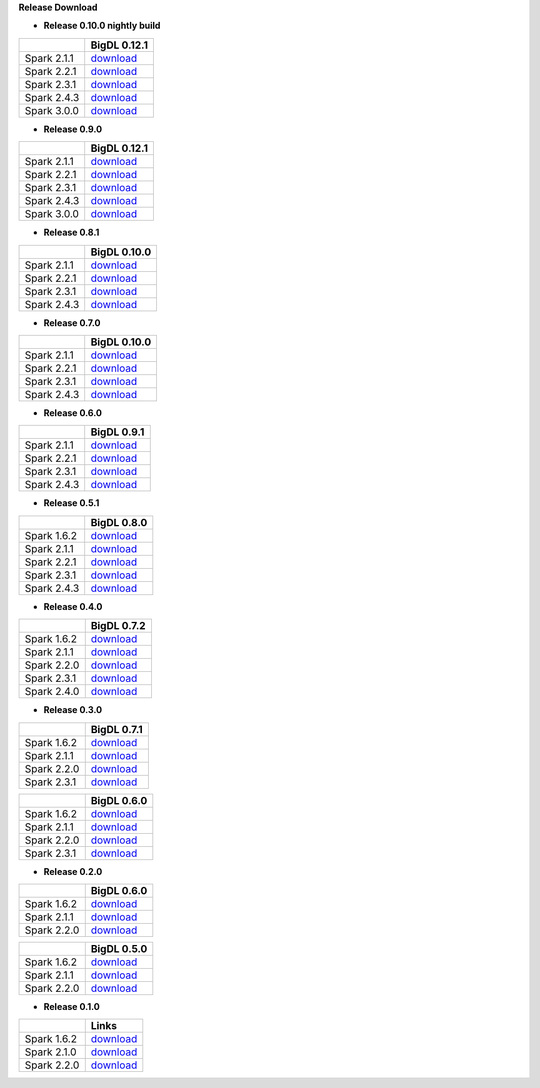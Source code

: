 **Release Download**


- **Release 0.10.0 nightly build**

=============  ============
    \          BigDL 0.12.1 
=============  ============ 
Spark 2.1.1    `download <https://oss.sonatype.org/content/repositories/snapshots/com/intel/analytics/zoo/analytics-zoo-bigdl_0.12.1-spark_2.1.1/0.10.0-SNAPSHOT/>`_
Spark 2.2.1    `download <https://oss.sonatype.org/content/repositories/snapshots/com/intel/analytics/zoo/analytics-zoo-bigdl_0.12.1-spark_2.2.1/0.10.0-SNAPSHOT/>`_
Spark 2.3.1    `download <https://oss.sonatype.org/content/repositories/snapshots/com/intel/analytics/zoo/analytics-zoo-bigdl_0.12.1-spark_2.3.1/0.10.0-SNAPSHOT/>`_
Spark 2.4.3    `download <https://oss.sonatype.org/content/repositories/snapshots/com/intel/analytics/zoo/analytics-zoo-bigdl_0.12.1-spark_2.4.3/0.10.0-SNAPSHOT/>`_
Spark 3.0.0    `download <https://oss.sonatype.org/content/repositories/snapshots/com/intel/analytics/zoo/analytics-zoo-bigdl_0.12.1-spark_3.0.0/0.10.0-SNAPSHOT/>`_
=============  ============

- **Release 0.9.0**

=============  ============
    \          BigDL 0.12.1
=============  ============
Spark 2.1.1    `download <https://repo1.maven.org/maven2/com/intel/analytics/zoo/analytics-zoo-bigdl_0.12.1-spark_2.1.1/0.9.0/analytics-zoo-bigdl_0.12.1-spark_2.1.1-0.9.0-dist-all.zip>`_
Spark 2.2.1    `download <https://repo1.maven.org/maven2/com/intel/analytics/zoo/analytics-zoo-bigdl_0.12.1-spark_2.2.1/0.9.0/analytics-zoo-bigdl_0.12.1-spark_2.2.1-0.9.0-dist-all.zip>`_
Spark 2.3.1    `download <https://repo1.maven.org/maven2/com/intel/analytics/zoo/analytics-zoo-bigdl_0.12.1-spark_2.3.1/0.9.0/analytics-zoo-bigdl_0.12.1-spark_2.3.1-0.9.0-dist-all.zip>`_
Spark 2.4.3    `download <https://repo1.maven.org/maven2/com/intel/analytics/zoo/analytics-zoo-bigdl_0.12.1-spark_2.4.3/0.9.0/analytics-zoo-bigdl_0.12.1-spark_2.4.3-0.9.0-dist-all.zip>`_
Spark 3.0.0    `download <https://repo1.maven.org/maven2/com/intel/analytics/zoo/analytics-zoo-bigdl_0.12.1-spark_3.0.0/0.9.0/analytics-zoo-bigdl_0.12.1-spark_3.0.0-0.9.0-dist-all.zip>`_
=============  ============

- **Release 0.8.1**

=============  ============
    \          BigDL 0.10.0
=============  ============
Spark 2.1.1    `download <https://repo1.maven.org/maven2/com/intel/analytics/zoo/analytics-zoo-bigdl_0.10.0-spark_2.1.1/0.8.1/analytics-zoo-bigdl_0.10.0-spark_2.1.1-0.8.1-dist-all.zip>`_
Spark 2.2.1    `download <https://repo1.maven.org/maven2/com/intel/analytics/zoo/analytics-zoo-bigdl_0.10.0-spark_2.2.1/0.8.1/analytics-zoo-bigdl_0.10.0-spark_2.2.1-0.8.1-dist-all.zip>`_
Spark 2.3.1    `download <https://repo1.maven.org/maven2/com/intel/analytics/zoo/analytics-zoo-bigdl_0.10.0-spark_2.3.1/0.8.1/analytics-zoo-bigdl_0.10.0-spark_2.3.1-0.8.1-dist-all.zip>`_
Spark 2.4.3    `download <https://repo1.maven.org/maven2/com/intel/analytics/zoo/analytics-zoo-bigdl_0.10.0-spark_2.4.3/0.8.1/analytics-zoo-bigdl_0.10.0-spark_2.4.3-0.8.1-dist-all.zip>`_
=============  ============

- **Release 0.7.0** 

=============  ============
    \          BigDL 0.10.0
=============  ============
Spark 2.1.1    `download <https://repo1.maven.org/maven2/com/intel/analytics/zoo/analytics-zoo-bigdl_0.10.0-spark_2.1.1/0.7.0/analytics-zoo-bigdl_0.10.0-spark_2.1.1-0.8.1-dist-all.zip>`_
Spark 2.2.1    `download <https://repo1.maven.org/maven2/com/intel/analytics/zoo/analytics-zoo-bigdl_0.10.0-spark_2.2.1/0.7.0/analytics-zoo-bigdl_0.10.0-spark_2.2.1-0.8.1-dist-all.zip>`_
Spark 2.3.1    `download <https://repo1.maven.org/maven2/com/intel/analytics/zoo/analytics-zoo-bigdl_0.10.0-spark_2.3.1/0.7.0/analytics-zoo-bigdl_0.10.0-spark_2.3.1-0.8.1-dist-all.zip>`_
Spark 2.4.3    `download <https://repo1.maven.org/maven2/com/intel/analytics/zoo/analytics-zoo-bigdl_0.10.0-spark_2.4.3/0.7.0/analytics-zoo-bigdl_0.10.0-spark_2.4.3-0.8.1-dist-all.zip>`_
=============  ============

- **Release 0.6.0**

=============  ============
    \          BigDL 0.9.1
=============  ============
Spark 2.1.1    `download <http://central.maven.org/maven2/com/intel/analytics/zoo/analytics-zoo-bigdl_0.9.1-spark_2.1.1/0.6.0/analytics-zoo-bigdl_0.9.1-spark_2.1.1-0.6.0-dist-all.zip>`_
Spark 2.2.1    `download <http://central.maven.org/maven2/com/intel/analytics/zoo/analytics-zoo-bigdl_0.9.1-spark_2.2.1/0.6.0/analytics-zoo-bigdl_0.9.1-spark_2.2.1-0.6.0-dist-all.zip>`_
Spark 2.3.1    `download <http://central.maven.org/maven2/com/intel/analytics/zoo/analytics-zoo-bigdl_0.9.1-spark_2.3.1/0.6.0/analytics-zoo-bigdl_0.9.1-spark_2.3.1-0.6.0-dist-all.zip>`_
Spark 2.4.3    `download <http://central.maven.org/maven2/com/intel/analytics/zoo/analytics-zoo-bigdl_0.9.1-spark_2.4.3/0.6.0/analytics-zoo-bigdl_0.9.1-spark_2.4.3-0.6.0-dist-all.zip>`_
=============  ============

- **Release 0.5.1**

=============  ============
    \          BigDL 0.8.0
=============  ============
Spark 1.6.2    `download <http://central.maven.org/maven2/com/intel/analytics/zoo/analytics-zoo-bigdl_0.8.0-spark_1.6.2/0.5.1/analytics-zoo-bigdl_0.8.0-spark_1.6.2-0.5.1-dist-all.zip>`_
Spark 2.1.1    `download <http://central.maven.org/maven2/com/intel/analytics/zoo/analytics-zoo-bigdl_0.8.0-spark_2.1.1/0.5.1/analytics-zoo-bigdl_0.8.0-spark_2.1.1-0.5.1-dist-all.zip>`_
Spark 2.2.1    `download <http://central.maven.org/maven2/com/intel/analytics/zoo/analytics-zoo-bigdl_0.8.0-spark_2.2.1/0.5.1/analytics-zoo-bigdl_0.8.0-spark_2.2.1-0.5.1-dist-all.zip>`_
Spark 2.3.1    `download <http://central.maven.org/maven2/com/intel/analytics/zoo/analytics-zoo-bigdl_0.8.0-spark_2.3.1/0.5.1/analytics-zoo-bigdl_0.8.0-spark_2.3.1-0.5.1-dist-all.zip>`_
Spark 2.4.3    `download <http://central.maven.org/maven2/com/intel/analytics/zoo/analytics-zoo-bigdl_0.8.0-spark_2.4.3/0.5.1/analytics-zoo-bigdl_0.8.0-spark_2.4.3-0.5.1-dist-all.zip>`_
=============  ============


- **Release 0.4.0**

=============  ============
    \          BigDL 0.7.2
=============  ============
Spark 1.6.2    `download <https://oss.sonatype.org/content/repositories/releases/com/intel/analytics/zoo/analytics-zoo-bigdl_0.7.2-spark_1.6.2/0.4.0/analytics-zoo-bigdl_0.7.2-spark_1.6.2-0.4.0-dist-all.zip>`_
Spark 2.1.1    `download <https://oss.sonatype.org/content/repositories/releases/com/intel/analytics/zoo/analytics-zoo-bigdl_0.7.2-spark_2.1.1/0.4.0/analytics-zoo-bigdl_0.7.2-spark_2.1.1-0.4.0-dist-all.zip>`_
Spark 2.2.0    `download <https://oss.sonatype.org/content/repositories/releases/com/intel/analytics/zoo/analytics-zoo-bigdl_0.7.2-spark_2.2.0/0.4.0/analytics-zoo-bigdl_0.7.2-spark_2.2.0-0.4.0-dist-all.zip>`_
Spark 2.3.1    `download <https://oss.sonatype.org/content/repositories/releases/com/intel/analytics/zoo/analytics-zoo-bigdl_0.7.2-spark_2.3.1/0.4.0/analytics-zoo-bigdl_0.7.2-spark_2.3.1-0.4.0-dist-all.zip>`_
Spark 2.4.0    `download <https://oss.sonatype.org/content/repositories/releases/com/intel/analytics/zoo/analytics-zoo-bigdl_0.7.2-spark_2.4.0/0.4.0/analytics-zoo-bigdl_0.7.2-spark_2.4.0-0.4.0-dist-all.zip>`_
=============  ============


- **Release 0.3.0**

=============  ============
    \          BigDL 0.7.1
=============  ============
Spark 1.6.2    `download <https://oss.sonatype.org/content/repositories/releases/com/intel/analytics/zoo/analytics-zoo-bigdl_0.7.1-spark_1.6.2/0.3.0/analytics-zoo-bigdl_0.7.1-spark_1.6.2-0.3.0-dist-all.zip>`_
Spark 2.1.1    `download <https://oss.sonatype.org/content/repositories/releases/com/intel/analytics/zoo/analytics-zoo-bigdl_0.7.1-spark_2.1.1/0.3.0/analytics-zoo-bigdl_0.7.1-spark_2.1.1-0.3.0-dist-all.zip>`_
Spark 2.2.0    `download <https://oss.sonatype.org/content/repositories/releases/com/intel/analytics/zoo/analytics-zoo-bigdl_0.7.1-spark_2.2.0/0.3.0/analytics-zoo-bigdl_0.7.1-spark_2.2.0-0.3.0-dist-all.zip>`_
Spark 2.3.1    `download <https://oss.sonatype.org/content/repositories/releases/com/intel/analytics/zoo/analytics-zoo-bigdl_0.7.1-spark_2.3.1/0.3.0/analytics-zoo-bigdl_0.7.1-spark_2.3.1-0.3.0-dist-all.zip>`_
=============  ============

=============  ============
    \          BigDL 0.6.0
=============  ============
Spark 1.6.2    `download <https://oss.sonatype.org/content/repositories/releases/com/intel/analytics/zoo/analytics-zoo-bigdl_0.6.0-spark_1.6.2/0.3.0/analytics-zoo-bigdl_0.6.0-spark_1.6.2-0.3.0-dist-all.zip>`_
Spark 2.1.1    `download <https://oss.sonatype.org/content/repositories/releases/com/intel/analytics/zoo/analytics-zoo-bigdl_0.6.0-spark_2.1.1/0.3.0/analytics-zoo-bigdl_0.6.0-spark_2.1.1-0.3.0-dist-all.zip>`_
Spark 2.2.0    `download <https://oss.sonatype.org/content/repositories/releases/com/intel/analytics/zoo/analytics-zoo-bigdl_0.6.0-spark_2.2.0/0.3.0/analytics-zoo-bigdl_0.6.0-spark_2.2.0-0.3.0-dist-all.zip>`_
Spark 2.3.1    `download <https://oss.sonatype.org/content/repositories/releases/com/intel/analytics/zoo/analytics-zoo-bigdl_0.6.0-spark_2.3.1/0.3.0/analytics-zoo-bigdl_0.6.0-spark_2.3.1-0.3.0-dist-all.zip>`_
=============  ============



- **Release 0.2.0**

=============  ============
    \          BigDL 0.6.0
=============  ============
Spark 1.6.2    `download <https://oss.sonatype.org/content/groups/public/com/intel/analytics/zoo/analytics-zoo-bigdl_0.6.0-spark_1.6.2/0.2.0/analytics-zoo-bigdl_0.6.0-spark_1.6.2-0.2.0-dist-all.zip>`_
Spark 2.1.1    `download <https://oss.sonatype.org/content/groups/public/com/intel/analytics/zoo/analytics-zoo-bigdl_0.6.0-spark_2.1.1/0.2.0/analytics-zoo-bigdl_0.6.0-spark_2.1.1-0.2.0-dist-all.zip>`_
Spark 2.2.0    `download <https://oss.sonatype.org/content/groups/public/com/intel/analytics/zoo/analytics-zoo-bigdl_0.6.0-spark_2.2.0/0.2.0/analytics-zoo-bigdl_0.6.0-spark_2.2.0-0.2.0-dist-all.zip>`_
=============  ============

=============  ============
    \          BigDL 0.5.0
=============  ============
Spark 1.6.2    `download <https://oss.sonatype.org/content/groups/public/com/intel/analytics/zoo/analytics-zoo-bigdl_0.5.0-spark_1.6.2/0.2.0/analytics-zoo-bigdl_0.5.0-spark_1.6.2-0.2.0-dist-all.zip>`_
Spark 2.1.1    `download <https://oss.sonatype.org/content/groups/public/com/intel/analytics/zoo/analytics-zoo-bigdl_0.5.0-spark_2.1.1/0.2.0/analytics-zoo-bigdl_0.5.0-spark_2.1.1-0.2.0-dist-all.zip>`_
Spark 2.2.0    `download <https://oss.sonatype.org/content/groups/public/com/intel/analytics/zoo/analytics-zoo-bigdl_0.5.0-spark_2.2.0/0.2.0/analytics-zoo-bigdl_0.5.0-spark_2.2.0-0.2.0-dist-all.zip>`_
=============  ============


- **Release 0.1.0**

=============  ============
    \          Links
=============  ============
Spark 1.6.2    `download <https://oss.sonatype.org/content/repositories/releases/com/intel/analytics/zoo/analytics-zoo-SPARK_1.6/0.1.0/analytics-zoo-SPARK_1.6-0.1.0-dist.zip>`_
Spark 2.1.0    `download <https://oss.sonatype.org/content/repositories/releases/com/intel/analytics/zoo/analytics-zoo-SPARK_2.1/0.1.0/analytics-zoo-SPARK_2.1-0.1.0-dist.zip>`_
Spark 2.2.0    `download <https://oss.sonatype.org/content/repositories/releases/com/intel/analytics/zoo/analytics-zoo-SPARK_2.2/0.1.0/analytics-zoo-SPARK_2.2-0.1.0-dist.zip>`_
=============  ============

